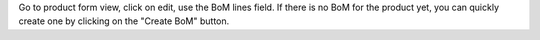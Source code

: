 Go to product form view, click on edit, use the BoM lines field. If there is no BoM for the product yet, you can quickly create one by clicking on the "Create BoM" button.
